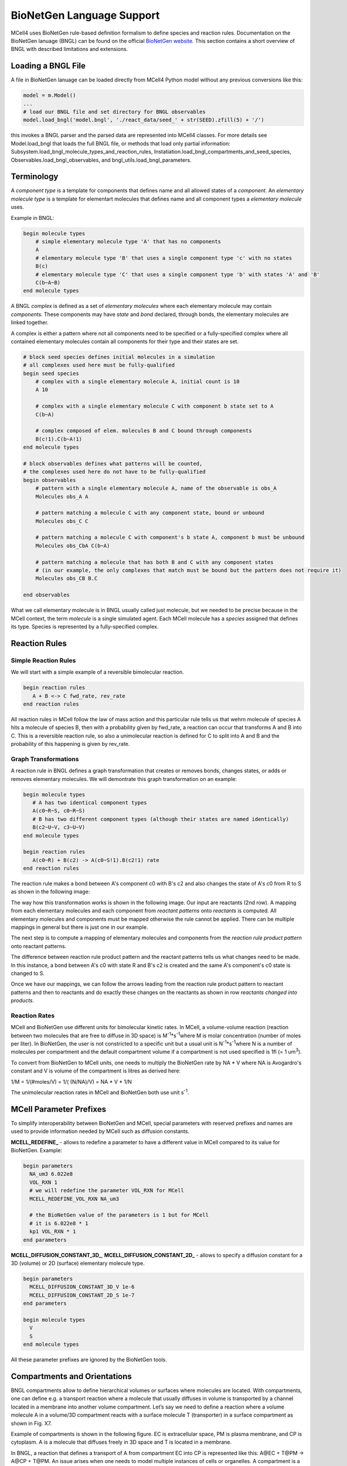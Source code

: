 **************************
BioNetGen Language Support
**************************

MCell4 uses BioNetGen rule-based definition formalism to define species and reaction rules.
Documentation on the BioNetGen lanuage (BNGL) can be found on the official `BioNetGen website <http://bionetgen.org/>`_.
This section contains a short overview of BNGL with described limitations and extensions.  

Loading a BNGL File
###################

A file in BioNetGen lanuage can be loaded directly from MCell4 Python model without any previous conversions like this: 

.. code-block:: python

   model = m.Model()
   ...
   # load our BNGL file and set directory for BNGL observables
   model.load_bngl('model.bngl', './react_data/seed_' + str(SEED).zfill(5) + '/')

this invokes a BNGL parser and the parsed data are represented into MCell4 classes. 
For more details see Model.load_bngl that loads the full BNGL file, or methods that load only partial information:
Subsystem.load_bngl_molecule_types_and_reaction_rules, Instatiation.load_bngl_compartments_and_seed_species,
Observables.load_bngl_observables, and bngl_utils.load_bngl_parameters. 


Terminology
###########

A *component type* is a template for components that defines name and all allowed states of a *component*.
An *elementary molecule type* is a template for elementart molecules that defines name and all component types a *elementary molecule* uses. 

Example in BNGL:

.. code-block:: text

   begin molecule types
       # simple elementary molecule type 'A' that has no components
       A          
       # elementary molecule type 'B' that uses a single component type 'c' with no states
       B(c)      
       # elementary molecule type 'C' that uses a single component type 'b' with states 'A' and 'B'
       C(b~A~B)  
   end molecule types


A BNGL *complex* is defined as a set of *elementary molecules* where each elementary molecule may contain *components*.
These components may have *state* and *bond* declared, through bonds, the elementary molecules are linked together.

A complex is either a pattern where not all components need to be specified or a fully-specified complex
where all contained elementary molecules contain all components for their type and their states are set.  

.. code-block:: text

   # block seed species defines initial molecules in a simulation
   # all complexes used here must be fully-qualified
   begin seed species
       # complex with a single elementary molecule A, initial count is 10
       A 10
                
       # complex with a single elementary molecule C with component b state set to A
       C(b~A)  

       # complex composed of elem. molecules B and C bound through components
       B(c!1).C(b~A!1)      
   end molecule types

   # block observables defines what patterns will be counted, 
   # the complexes used here do not have to be fully-qualified
   begin observables
       # pattern with a single elementary molecule A, name of the observable is obs_A 
       Molecules obs_A A
                
       # pattern matching a molecule C with any component state, bound or unbound  
       Molecules obs_C C  

       # pattern matching a molecule C with component's b state A, component b must be unbound  
       Molecules obs_CbA C(b~A)  

       # pattern matching a molecule that has both B and C with any component states
       # (in our example, the only complexes that match must be bound but the pattern does not require it)  
       Molecules obs_CB B.C  
             
   end observables

What we call elementary molecule is in BNGL usually called just molecule, but we needed to be precise 
because in the MCell context, the term *molecule* is a single simulated agent.
Each MCell molecule has a *species* assigned that defines its type. Species is represented by a fully-specified complex.


Reaction Rules
##############

Simple Reaction Rules
*********************

We will start with a simple example of a reversible bimolecular reaction.

.. code-block:: text

   begin reaction rules
      A + B <-> C fwd_rate, rev_rate
   end reaction rules

All reaction rules in MCell follow the law of mass action and 
this particular rule tells us that wehrn molecule of species A hits a molecule of species B,
then with a probability given by fwd_rate, a reaction can occur that transforms A and B into C. 
This is a reversible reaction rule, so also a unimolecular reaction is defined for C to split into 
A and B and the probability of this happening is given by rev_rate.   


Graph Transformations
*********************

A reaction rule in BNGL defines a graph transformation that creates or removes bonds, changes states, or
adds or removes elementary molecules. We will demontrate this graph transformation on an example:


.. code-block:: text

   begin molecule types
      # A has two identical component types 
      A(c0~R~S, c0~R~S)
      # B has two different component types (although their states are named identically)
      B(c2~U~V, c3~U~V)
   end molecule types
    
   begin reaction rules
      A(c0~R) + B(c2) -> A(c0~S!1).B(c2!1) rate
   end reaction rules

The reaction rule makes a bond between A's component c0 with B's c2 and also changes the state of A's c0 from R to S
as shown in the following image:

.. image:: images/bngl_rule.png

The way how this transformation works is shown in the following image.
Our input are reactants (2nd row). A mapping from each elementary molecules and each component 
from *reactant patterns* onto *reactants* is computed. All elementary molecules and components must be mapped otherwise 
the rule cannot be applied. There can be multiple mappings in general but there is just one in our example. 

The next step is to compute a mapping of elementary molecules and components from the 
*reaction rule product pattern* onto reactant patterns.

The difference between reaction rule product pattern and the reactant patterns
tells us what changes need to be made. In this instance, a bond between A's c0 with state R and B's c2 
is created and the same A's component's c0 state is changed to S.

Once we have our mappings, we can follow the arrows leading from the 
reaction rule product pattern to reactant patterns and then to reactants and do exactly these changes on the 
reactants as shown in row *reactants changed into products*.


.. image:: images/bngl_rule_application.png

Reaction Rates
**************

MCell and BioNetGen use different units for bimolecular kinetic rates.
In MCell, a volume-volume reaction (reaction between two molecules
that are free to diffuse in 3D space) is M\ :sup:`-1`\*s\ :sup:`-1`\ where 
M is molar concentration (number of moles per liter).
In BioNetGen, the user is not constricted to a specific unit but a usual unit 
is N\ :sup:`-1`\*s\ :sup:`-1`\ where N is a number of molecules per compartment
and the default compartment volume if a compartment is not used specified is 1fl (= 1 um\ :sup:`3`\).

To convert from BioNetGen to MCell units, one needs to multiply the
BioNetGen rate by NA * V where NA is Avogardro's constant and V is volume 
of the compartment is litres as derived here:

1/M = 1/(#moles/V) = 1/( (N/NA)/V) = NA * V * 1/N


The unimolecular reaction rates in MCell and BioNetGen both use unit s\ :sup:`-1`\. 


MCell Parameter Prefixes
########################

To simplify interoperability between BioNetGen and MCell, special parameters 
with reserved prefixes and names are used to provide information needed by MCell such as diffusion constants. 

**MCELL_REDEFINE_** - allows to redefine a parameter to have a different value in MCell compared to its value for BioNetGen.
Example:

.. code-block:: text

    begin parameters
      NA_um3 6.022e8
      VOL_RXN 1
      # we will redefine the parameter VOL_RXN for MCell 
      MCELL_REDEFINE_VOL_RXN NA_um3
      
      # the BioNetGen value of the parameters is 1 but for MCell 
      # it is 6.022e8 * 1
      kp1 VOL_RXN * 1
    end parameters
  
**MCELL_DIFFUSION_CONSTANT_3D_**, **MCELL_DIFFUSION_CONSTANT_2D_** - allows to specify a diffusion constant for a 3D (volume) or 2D (surface) elementary molecule
type. 

.. code-block:: text
   
   begin parameters
     MCELL_DIFFUSION_CONSTANT_3D_V 1e-6
     MCELL_DIFFUSION_CONSTANT_2D_S 1e-7
   end parameters

   begin molecule types
     V
     S
   end molecule types


All these parameter prefixes are ignored by the BioNetGen tools.

Compartments and Orientations
#############################

BNGL compartments allow to define hierarchical volumes or surfaces where molecules are located. 
With compartments, one can define e.g. a transport reaction where a molecule that usually diffuses in volume is transported by a channel located in a membrane into another volume compartment. Let’s say we need to define a reaction where a volume molecule A in a volume/3D compartment reacts with a surface molecule T (transporter) in a surface compartment as shown in Fig. X7. 


Example of compartments is shown in the following figure. 
EC is extracellular space, PM is plasma membrane, and CP is cytoplasm. 
A is a molecule that diffuses freely in 3D space and T is located in a membrane.

.. image:: images/bngl_compartments.png

In BNGL, a reaction that defines a transport of A from compartment EC into CP is represented like this: 
A\@EC + T\@PM -> A\@CP + T\@PM. An issue arises when one needs to model multiple instances of cells or organelles. 
A compartment is a specific object in the simulation and if we wanted to simulate multiple cells, we would need 
to repeat the definition of this reaction rule for 
each cell (with PM1, PM2, ...) e.g. like this: A\@EC + T\@PM1 -> A\@CP1 + T\@PM1, A\@EC + T\@PM2 -> A\@CP2 + T\@PM2, etc. 


To avoid the repetition of reaction rules for each compartment and to keep the BNG language consistent, 
an extension to the BNG language that uses compartment classes \@IN and \@OUT was introduced. 
The original BNG reaction with specific compartments is more generally represented as A\@OUT + T -> A\@IN + T. 
Only bimolecular reactions with one volume a one surface reactant may use \@IN or \@OUT compartment classes because 
the compartment of the surface reactant defines the meaning of the \@IN and \@OUT compartment class of the volume reactant.

When this rule is applied to reactants A\@EC and T\@CP, we know that the compartment of T is PM, the compartment outside (parent) 
is EC, and inside is CP. So, we insert this information to the rule A\@OUT + T -> A\@IN + T and get A\@EC + T\@PM -> A\@CP + T\@PM 
(same as the example rule we started with). 

MCell3 used molecule orientations to limit which surface and volume reactions can occur. 
A surface molecule S could be released or created as a product in two different states S' (UP) and S, (DOWN).
This behavior was deprecated in MCell4 and all surface molecules are by default created with orientation UP.
If specific orientation is needed, one can use a component with state such as S(orient~UP~DOWN).


Limitations
###########

This sections lists limitations of the MCell4 BNGL support compared to the BioNetGen tools.

- Section `functions` is not supported and loading a file with BNGL functions will report an error. 
- The only reaction kinetics supported is the law of mass action, BNG supports others through keywords but
  the MCell4 parser will report an error.
- Actions such as `generate_network` or `simulate` are silently ignored.
